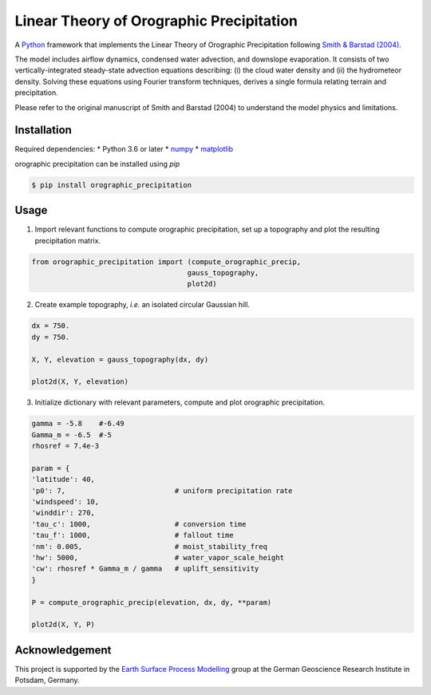 Linear Theory of Orographic Precipitation
=========================================

A `Python`_ framework that implements the Linear Theory of Orographic Precipitation
following `Smith & Barstad (2004)`_.

.. _`Python`: https://www.python.org
.. _`Smith & Barstad (2004)`: https://journals.ametsoc.org/doi/full/10.1175/1520-0469%282004%29061%3C1377%3AALTOOP%3E2.0.CO%3B2

The model includes airflow dynamics, condensed water advection, and downslope
evaporation. It consists of two vertically-integrated steady-state advection
equations describing: (i) the cloud water density and (ii) the hydrometeor
density. Solving these equations using Fourier transform techniques,
derives a single formula relating terrain and precipitation.

Please refer to the original manuscript of Smith and Barstad (2004) to understand
the model physics and limitations.

Installation
------------

Required dependencies:
* Python 3.6 or later
* `numpy`_
* `matplotlib`_

.. _`numpy`: https://numpy.org
.. _`matplotlib`: https://matplotlib.org/3.1.1/index.html

orographic precipitation can be installed using `pip`

.. code-block::

  $ pip install orographic_precipitation

Usage
-----

1. Import relevant functions to compute orographic precipitation,
   set up a topography and plot the resulting precipitation matrix.

.. code-block:: python

    from orographic_precipitation import (compute_orographic_precip,
                                         gauss_topography,
                                         plot2d)

2. Create example topography, *i.e.* an isolated circular Gaussian hill.

.. code-block:: python

    dx = 750.
    dy = 750.

    X, Y, elevation = gauss_topography(dx, dy)

    plot2d(X, Y, elevation)

.. image:: doc/_static/gauss_topo.png
   :width: 400px

3. Initialize dictionary with relevant parameters, compute and plot orographic
   precipitation.

.. code-block:: python

    gamma = -5.8    #-6.49
    Gamma_m = -6.5  #-5
    rhosref = 7.4e-3

    param = {
    'latitude': 40,
    'p0': 7,                          # uniform precipitation rate
    'windspeed': 10,
    'winddir': 270,
    'tau_c': 1000,                    # conversion time
    'tau_f': 1000,                    # fallout time
    'nm': 0.005,                      # moist_stability_freq
    'hw': 5000,                       # water_vapor_scale_height
    'cw': rhosref * Gamma_m / gamma   # uplift_sensitivity
    }

    P = compute_orographic_precip(elevation, dx, dy, **param)

    plot2d(X, Y, P)

.. image:: doc/_static/orograph_precip_example.png
   :width: 400px

Acknowledgement
---------------

This project is supported by the `Earth Surface Process Modelling`_ group at
the German Geoscience Research Institute in Potsdam, Germany.

.. _`Earth Surface Process Modelling`: http://www.gfz-potsdam.de/en/section/earth-surface-process-modelling/
